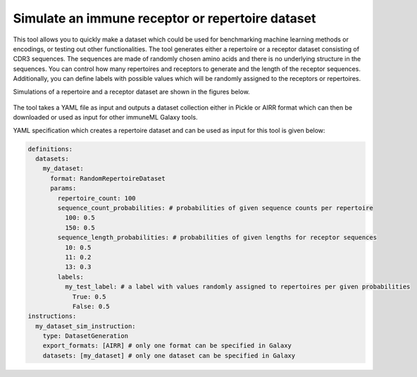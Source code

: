 Simulate an immune receptor or repertoire dataset
===================================================

This tool allows you to quickly make a dataset which could be used for benchmarking machine learning methods or encodings,
or testing out other functionalities. The tool generates either a repertoire or a receptor dataset consisting of CDR3 sequences. The sequences are
made of randomly chosen amino acids and there is no underlying structure in the sequences. You can control how many repertoires and receptors to
generate and the length of the receptor sequences. Additionally, you can define labels with possible values which will be randomly assigned to the
receptors or repertoires.

Simulations of a repertoire and a receptor dataset are shown in the figures below.

.. figure:: ../_static/images/simulate_immune_repertoire_dataset.png
  :width: 70%

.. figure:: ../_static/images/simulate_immune_receptor_dataset.png
  :width: 70%

The tool takes a YAML file as input and outputs a dataset collection either in Pickle or AIRR format which can then be downloaded or used as input
for other immuneML Galaxy tools.

YAML specification which creates a repertoire dataset and can be used as input for this tool is given below:

.. code-block:: yaml

  definitions:
    datasets:
      my_dataset:
        format: RandomRepertoireDataset
        params:
          repertoire_count: 100
          sequence_count_probabilities: # probabilities of given sequence counts per repertoire
            100: 0.5
            150: 0.5
          sequence_length_probabilities: # probabilities of given lengths for receptor sequences
            10: 0.5
            11: 0.2
            13: 0.3
          labels:
            my_test_label: # a label with values randomly assigned to repertoires per given probabilities
              True: 0.5
              False: 0.5
  instructions:
    my_dataset_sim_instruction:
      type: DatasetGeneration
      export_formats: [AIRR] # only one format can be specified in Galaxy
      datasets: [my_dataset] # only one dataset can be specified in Galaxy
